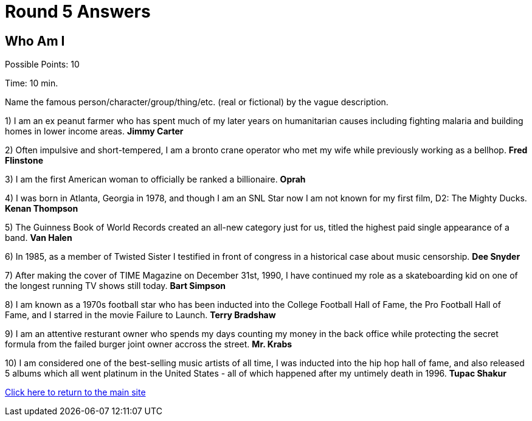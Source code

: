 = Round 5 Answers

== Who Am I

Possible Points: 10

Time: 10 min.

Name the famous person/character/group/thing/etc. (real or fictional) by the vague description.

1) I am an ex peanut farmer who has spent much of my later years on humanitarian causes including fighting malaria and building homes in lower income areas. *Jimmy Carter*

2) Often impulsive and short-tempered, I am a bronto crane operator who met my wife while previously working as a bellhop. *Fred Flinstone*

3) I am the first American woman to officially be ranked a billionaire. *Oprah*

4)  I was born in Atlanta, Georgia in 1978, and though I am an SNL Star now I am not known for my first film, D2: The Mighty Ducks. *Kenan Thompson*

5) The Guinness Book of World Records created an all-new category just for us, titled the highest paid single appearance of a band. *Van Halen*

6) In 1985, as a member of Twisted Sister I testified in front of congress in a historical case about music censorship. *Dee Snyder*

7) After making the cover of TIME Magazine on December 31st, 1990, I have continued my role as a skateboarding kid on one of the longest running TV shows still today. *Bart Simpson*

8)  I am known as a 1970s football star who has been inducted into the College Football Hall of Fame, the Pro Football Hall of Fame, and I starred in the movie Failure to Launch. *Terry Bradshaw*

9) I am an attentive resturant owner who spends my days counting my money in the back office while protecting the secret formula from the failed burger joint owner accross the street. *Mr. Krabs*

10) I am considered one of the best-selling music artists of all time, I was inducted into the hip hop hall of fame, and also released 5 albums which all went platinum in the United States - all of which happened after my untimely death in 1996. *Tupac Shakur*

link:../../../index.html[Click here to return to the main site]
